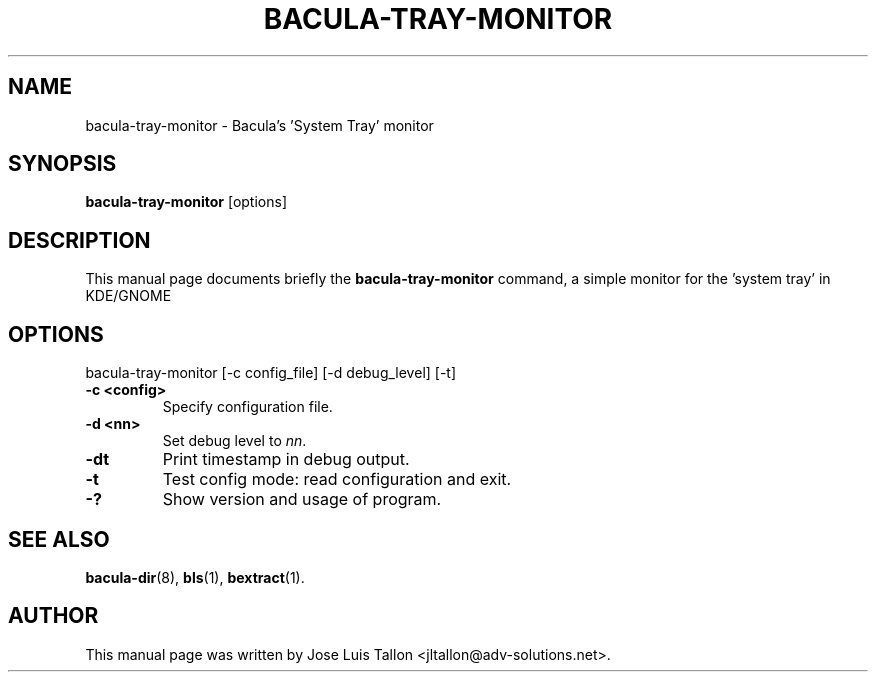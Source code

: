 .\"                                      Hey, EMACS: -*- nroff -*-
.\" First parameter, NAME, should be all caps
.\" Second parameter, SECTION, should be 1-8, maybe w/ subsection
.\" other parameters are allowed: see man(7), man(1)
.TH BACULA-TRAY-MONITOR 1 "May 10, 2006" "Kern Sibbald" "Network backup, recovery and verification"
.\" Please adjust this date whenever revising the manpage.
.\"
.SH NAME
 bacula-tray-monitor \- Bacula's 'System Tray' monitor
.SH SYNOPSIS
.B bacula-tray-monitor
.RI [options]
.br
.SH DESCRIPTION
This manual page documents briefly the
.B bacula-tray-monitor
command, a simple monitor for the 'system tray' in KDE/GNOME
.PP
.SH OPTIONS
bacula-tray-monitor [\-c config_file] [\-d debug_level] [\-t]
.TP
.B \-c <config>
Specify configuration file.
.TP
.B \-d <nn>
Set debug level to \fInn\fP.
.TP
.B \-dt
Print timestamp in debug output.
.TP
.B \-t
Test config mode: read configuration and exit.
.TP
.B \-?
Show version and usage of program.
.SH SEE ALSO
.BR bacula-dir (8),
.BR bls (1),
.BR bextract (1).
.br
.SH AUTHOR
This manual page was written by Jose Luis Tallon
.nh
<jltallon@adv\-solutions.net>.

